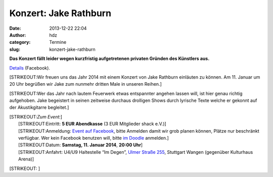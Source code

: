 Konzert: Jake Rathburn 
#######################
:date: 2013-12-22 22:04
:author: hdz
:category: Termine
:slug: konzert-jake-rathburn

 

**Das Konzert fällt leider wegen kurzfristig aufgetretenen privaten
Gründen des Künstlers aus.**

`Details <https://www.facebook.com/events/549835371771089/permalink/566634930091133/>`__
(Facebook).

[STRIKEOUT:Wir freuen uns das Jahr 2014 mit einem Konzert von Jake
Rathburn einläuten zu können. Am 11. Januar um 20 Uhr begrüßen wir Jake
zum nunmehr dritten Male in unseren Reihen.]

[STRIKEOUT:Wer das Jahr nach lautem Feuerwerk etwas entspannter angehen
lassen will, ist hier genau richtig aufgehoben. Jake begeistert in
seinen zeitweise durchaus drolligen Shows durch lyrische Texte welche er
gekonnt auf der Akustikgitarre begleitet.]

| [STRIKEOUT:*Zum Event:*]
|  [STRIKEOUT:Eintritt: \ **5 EUR Abendkasse** (3 EUR Mitglieder shack e.V.)]
|  [STRIKEOUT:Anmeldung: \ `Event auf Facebook <https://www.facebook.com/events/549835371771089/>`__, bitte Anmelden damit wir grob planen können, Plätze nur beschränkt verfügbar. Wer kein Facebook benutzen will, bitte \ `im Doodle <http://www.doodle.com/57km28gw7wq5qtb4>`__ anmelden.]
|  [STRIKEOUT:Datum: \ **Samstag, 11. Januar 2014**, \ **20:00 Uhr**]
|  [STRIKEOUT:Anfahrt: U4/U9 Haltestelle “Im Degen”, \ `Ulmer Straße 255 <http://shackspace.de/?page_id=713>`__, Stuttgart Wangen (gegenüber Kulturhaus Arena)]

[STRIKEOUT: ]



